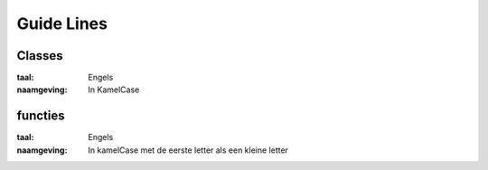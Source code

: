 ###########
Guide Lines
###########

*******
Classes
*******
:taal: Engels
:naamgeving: In KamelCase

********
functies
********
:taal: Engels
:naamgeving: In kamelCase met de eerste letter als een kleine letter